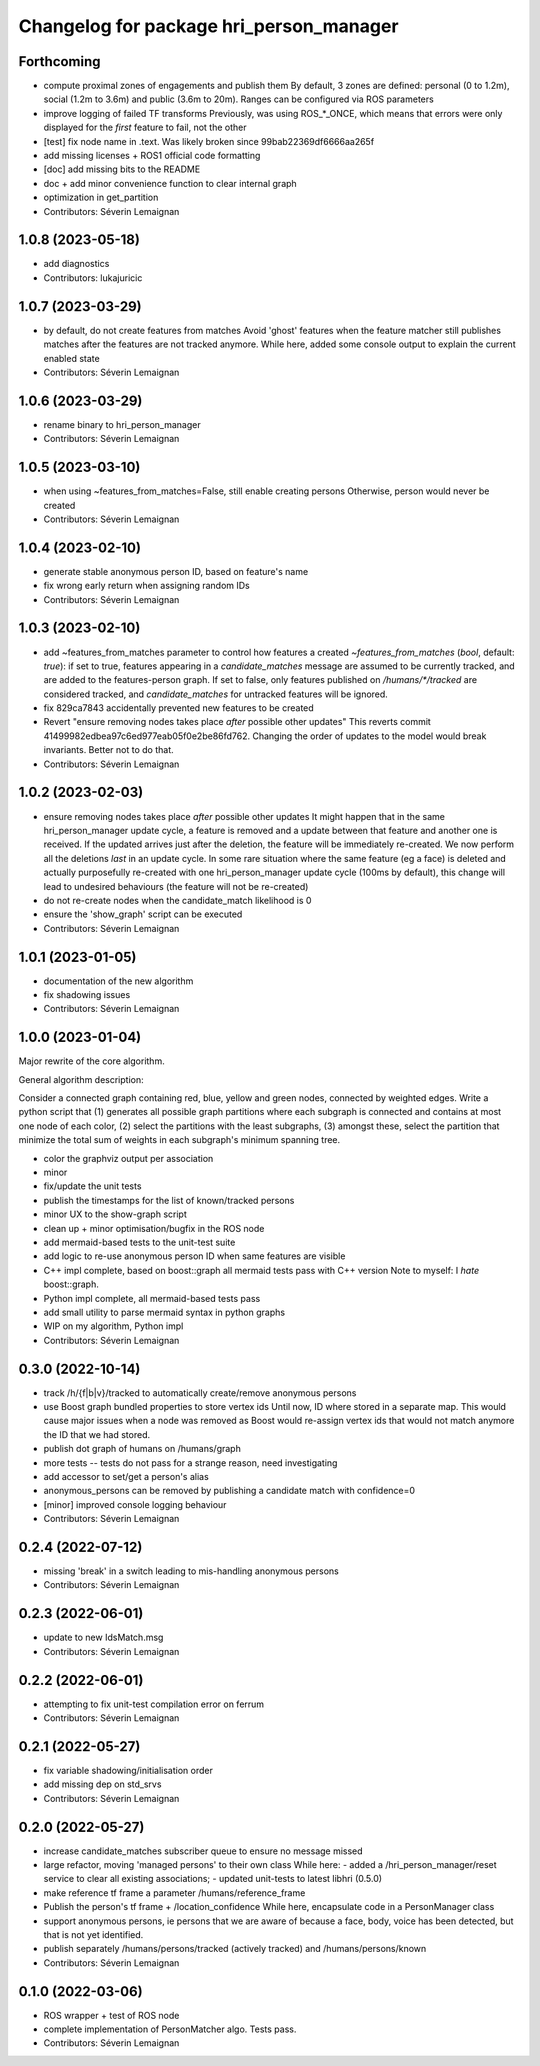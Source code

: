^^^^^^^^^^^^^^^^^^^^^^^^^^^^^^^^^^^^^^^^
Changelog for package hri_person_manager
^^^^^^^^^^^^^^^^^^^^^^^^^^^^^^^^^^^^^^^^

Forthcoming
-----------
* compute proximal zones of engagements and publish them
  By default, 3 zones are defined: personal (0 to 1.2m), social (1.2m to 3.6m) and public (3.6m to 20m). Ranges can be configured via ROS parameters
* improve logging of failed TF transforms
  Previously, was using ROS\_*_ONCE, which means that errors were only displayed for the *first* feature to fail, not the other
* [test] fix node name in .text. Was likely broken since 99bab22369df6666aa265f
* add missing licenses + ROS1 official code formatting
* [doc] add missing bits to the README
* doc + add minor convenience function to clear internal graph
* optimization in get_partition
* Contributors: Séverin Lemaignan

1.0.8 (2023-05-18)
------------------
* add diagnostics
* Contributors: lukajuricic

1.0.7 (2023-03-29)
------------------
* by default, do not create features from matches
  Avoid 'ghost' features when the feature matcher still publishes matches after the features are not tracked anymore.
  While here, added some console output to explain the current enabled state
* Contributors: Séverin Lemaignan

1.0.6 (2023-03-29)
------------------
* rename binary to hri_person_manager
* Contributors: Séverin Lemaignan

1.0.5 (2023-03-10)
------------------
* when using ~features_from_matches=False, still enable creating persons
  Otherwise, person would never be created
* Contributors: Séverin Lemaignan

1.0.4 (2023-02-10)
------------------
* generate stable anonymous person ID, based on feature's name
* fix wrong early return when assigning random IDs
* Contributors: Séverin Lemaignan

1.0.3 (2023-02-10)
------------------
* add ~features_from_matches parameter to control how features a created
  `~features_from_matches` (`bool`, default: `true`): if set to true, features
  appearing in a `candidate_matches` message are assumed to be currently
  tracked, and are added to the features-person graph. If set to false, only
  features published on `/humans/*/tracked` are considered tracked, and
  `candidate_matches` for untracked features will be ignored.
* fix 829ca7843 accidentally prevented new features to be created
* Revert "ensure removing nodes takes place *after* possible other updates"
  This reverts commit 41499982edbea97c6ed977eab05f0e2be86fd762.
  Changing the order of updates to the model would break invariants.
  Better not to do that.
* Contributors: Séverin Lemaignan

1.0.2 (2023-02-03)
------------------
* ensure removing nodes takes place *after* possible other updates
  It might happen that in the same hri_person_manager update cycle, a feature is removed and a update between that feature and another one is received. If the updated arrives just after the deletion, the feature will be immediately re-created. We now perform all the deletions *last* in an update cycle.
  In some rare situation where the same feature (eg a face) is deleted and actually purposefully re-created with one hri_person_manager update cycle (100ms by default), this change will lead to undesired behaviours (the feature will not be re-created)
* do not re-create nodes when the candidate_match likelihood is 0
* ensure the 'show_graph' script can be executed
* Contributors: Séverin Lemaignan

1.0.1 (2023-01-05)
------------------
* documentation of the new algorithm
* fix shadowing issues
* Contributors: Séverin Lemaignan

1.0.0 (2023-01-04)
------------------

Major rewrite of the core algorithm.

General algorithm description:

Consider a connected graph containing red, blue, yellow and green nodes,
connected by weighted edges. Write a python script that (1) generates
all possible graph partitions where each subgraph is connected and
contains at most one node of each color, (2) select the partitions with
the least subgraphs, (3) amongst these, select the partition that
minimize the total sum of weights in each subgraph's minimum spanning
tree.

* color the graphviz output per association
* minor
* fix/update the unit tests
* publish the timestamps for the list of known/tracked persons
* minor UX to the show-graph script
* clean up + minor optimisation/bugfix in the ROS node
* add mermaid-based tests to the unit-test suite
* add logic to re-use anonymous person ID when same features are visible
* C++ impl complete, based on boost::graph
  all mermaid tests pass with C++ version
  Note to myself: I *hate* boost::graph.
* Python impl complete, all mermaid-based tests pass
* add small utility to parse mermaid syntax in python graphs
* WIP on my algorithm, Python impl
* Contributors: Séverin Lemaignan

0.3.0 (2022-10-14)
------------------
* track /h/{f|b|v}/tracked to automatically create/remove anonymous persons
* use Boost graph bundled properties to store vertex ids
  Until now, ID where stored in a separate map. This would cause major issues when
  a node was removed as Boost would re-assign vertex ids that would not match anymore
  the ID that we had stored.
* publish dot graph of humans on /humans/graph
* more tests -- tests do not pass for a strange reason, need investigating
* add accessor to set/get a person's alias
* anonymous_persons can be removed by publishing a candidate match with confidence=0
* [minor] improved console logging behaviour
* Contributors: Séverin Lemaignan

0.2.4 (2022-07-12)
------------------
* missing 'break' in a switch leading to mis-handling anonymous persons
* Contributors: Séverin Lemaignan

0.2.3 (2022-06-01)
------------------
* update to new IdsMatch.msg
* Contributors: Séverin Lemaignan

0.2.2 (2022-06-01)
------------------
* attempting to fix unit-test compilation error on ferrum
* Contributors: Séverin Lemaignan

0.2.1 (2022-05-27)
------------------
* fix variable shadowing/initialisation order
* add missing dep on std_srvs
* Contributors: Séverin Lemaignan

0.2.0 (2022-05-27)
------------------
* increase candidate_matches subscriber queue to ensure no message missed
* large refactor, moving 'managed persons' to their own class
  While here:
  - added a /hri_person_manager/reset service to clear all existing
  associations;
  - updated unit-tests to latest libhri (0.5.0)
* make reference tf frame a parameter /humans/reference_frame
* Publish the person's tf frame + /location_confidence
  While here, encapsulate code in a PersonManager class
* support anonymous persons, ie persons that we are aware of because a face,
  body, voice has been detected, but that is not yet identified.
* publish separately /humans/persons/tracked (actively tracked) and /humans/persons/known
* Contributors: Séverin Lemaignan

0.1.0 (2022-03-06)
------------------
* ROS wrapper + test of ROS node
* complete implementation of PersonMatcher algo. Tests pass.
* Contributors: Séverin Lemaignan
